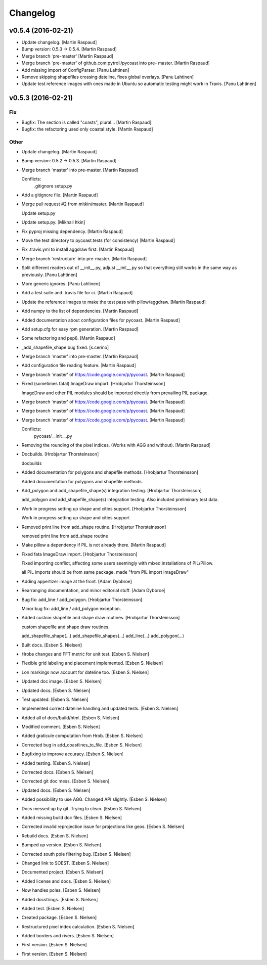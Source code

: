 Changelog
=========

v0.5.4 (2016-02-21)
-------------------

- Update changelog. [Martin Raspaud]

- Bump version: 0.5.3 → 0.5.4. [Martin Raspaud]

- Merge branch 'pre-master' [Martin Raspaud]

- Merge branch 'pre-master' of github.com:pytroll/pycoast into pre-
  master. [Martin Raspaud]

- Add missing import of ConfigParser. [Panu Lahtinen]

- Remove skipping shapefiles crossing dateline, fixes global overlays.
  [Panu Lahtinen]

- Update test reference images with ones made in Ubuntu so automatic
  testing might work in Travis. [Panu Lahtinen]

v0.5.3 (2016-02-21)
-------------------

Fix
~~~

- Bugfix: The section is called "coasts", plural... [Martin Raspaud]

- Bugfix: the refactoring used only coastal style. [Martin Raspaud]

Other
~~~~~

- Update changelog. [Martin Raspaud]

- Bump version: 0.5.2 → 0.5.3. [Martin Raspaud]

- Merge branch 'master' into pre-master. [Martin Raspaud]

  Conflicts:
  	.gitignore
  	setup.py

- Add a gitignore file. [Martin Raspaud]

- Merge pull request #2 from mitkin/master. [Martin Raspaud]

  Update setup.py

- Update setup.py. [Mikhail Itkin]

- Fix pyproj missing dependency. [Martin Raspaud]

- Move the test directory to pycoast.tests (for consistency) [Martin
  Raspaud]

- Fix .travis.yml to install aggdraw first. [Martin Raspaud]

- Merge branch 'restructure' into pre-master. [Martin Raspaud]

- Split different readers out of __init__.py, adjust __init__.py so that
  everything still works in the same way as previously. [Panu Lahtinen]

- More generic ignores. [Panu Lahtinen]

- Add a test suite and .travis file for ci. [Martin Raspaud]

- Update the reference images to make the test pass with pillow/aggdraw.
  [Martin Raspaud]

- Add numpy to the list of dependencies. [Martin Raspaud]

- Added documentation about configuration files for pycoast. [Martin
  Raspaud]

- Add setup.cfg for easy rpm generation. [Martin Raspaud]

- Some refactoring and pep8. [Martin Raspaud]

- _add_shapefile_shape bug fixed. [s.cerino]

- Merge branch 'master' into pre-master. [Martin Raspaud]

- Add configuration file reading feature. [Martin Raspaud]

- Merge branch 'master' of https://code.google.com/p/pycoast. [Martin
  Raspaud]

- Fixed (sometimes fatal) ImageDraw import. [Hrobjartur Thorsteinsson]

  ImageDraw and other PIL modules should be imported
  directly from prevailing PIL package.


- Merge branch 'master' of https://code.google.com/p/pycoast. [Martin
  Raspaud]

- Merge branch 'master' of https://code.google.com/p/pycoast. [Martin
  Raspaud]

- Merge branch 'master' of https://code.google.com/p/pycoast. [Martin
  Raspaud]

  Conflicts:
  	pycoast/__init__.py


- Removing the rounding of the pixel indices. (Works with AGG and
  without). [Martin Raspaud]

- Docbuilds. [Hrobjartur Thorsteinsson]

  docbuilds


- Added documentation for polygons and shapefile methods. [Hrobjartur
  Thorsteinsson]

  Added documentation for polygons and shapefile methods.


- Add_polygon and add_shapefile_shape(s) integration testing.
  [Hrobjartur Thorsteinsson]

  add_polygon and add_shapefile_shape(s) integration testing.
  Also included preliminary test data.


- Work in progress setting up shape and cities support. [Hrobjartur
  Thorsteinsson]

  Work in progress setting up shape and cities support


- Removed print line from add_shape routine. [Hrobjartur Thorsteinsson]

  removed print line from add_shape routine


- Make pillow a dependency if PIL is not already there. [Martin Raspaud]

- Fixed fata ImageDraw import. [Hrobjartur Thorsteinsson]

  Fixed importing conflict, affecting some users
  seemingly with mixed installations of PIL/Pillow.

  all PIL imports should be from same package.
  made "from PIL import ImageDraw"


- Adding appertizer image at the front. [Adam Dybbroe]

- Rearranging documentation, and minor editorial stuff. [Adam Dybbroe]

- Bug fix: add_line / add_polygon. [Hrobjartur Thorsteinsson]

  Minor bug fix: add_line / add_polygon exception.


- Added custom shapefile and shape draw routines. [Hrobjartur
  Thorsteinsson]

  custom shapefile and shape draw routines.

  add_shapefile_shape(...)
  add_shapefile_shapes(...)
  add_line(...)
  add_polygon(...)


- Built docs. [Esben S. Nielsen]

- Hrobs changes and FFT metric for unit test. [Esben S. Nielsen]

- Flexible grid labeling and placement implemented. [Esben S. Nielsen]

- Lon markings now account for dateline too. [Esben S. Nielsen]

- Updated doc image. [Esben S. Nielsen]

- Updated docs. [Esben S. Nielsen]

- Test updated. [Esben S. Nielsen]

- Implemented correct dateline handling and updated tests. [Esben S.
  Nielsen]

- Added all of docs/build/html. [Esben S. Nielsen]

- Modified comment. [Esben S. Nielsen]

- Added graticule computation from Hrob. [Esben S. Nielsen]

- Corrected bug in add_coastlines_to_file. [Esben S. Nielsen]

- Bugfixing to improve accuracy. [Esben S. Nielsen]

- Added testing. [Esben S. Nielsen]

- Corrected docs. [Esben S. Nielsen]

- Corrected git doc mess. [Esben S. Nielsen]

- Updated docs. [Esben S. Nielsen]

- Added possiblility to use AGG. Changed API slightly. [Esben S.
  Nielsen]

- Docs messed up by git. Trying to clean. [Esben S. Nielsen]

- Added missing build doc files. [Esben S. Nielsen]

- Corrected invalid reprojection issue for projections like geos. [Esben
  S. Nielsen]

- Rebuild docs. [Esben S. Nielsen]

- Bumped up version. [Esben S. Nielsen]

- Corrected south pole filtering bug. [Esben S. Nielsen]

- Changed link to SOEST. [Esben S. Nielsen]

- Documented project. [Esben S. Nielsen]

- Added license and docs. [Esben S. Nielsen]

- Now handles poles. [Esben S. Nielsen]

- Added docstrings. [Esben S. Nielsen]

- Added test. [Esben S. Nielsen]

- Created package. [Esben S. Nielsen]

- Restructured pixel index calculation. [Esben S. Nielsen]

- Added borders and rivers. [Esben S. Nielsen]

- First version. [Esben S. Nielsen]

- First version. [Esben S. Nielsen]


